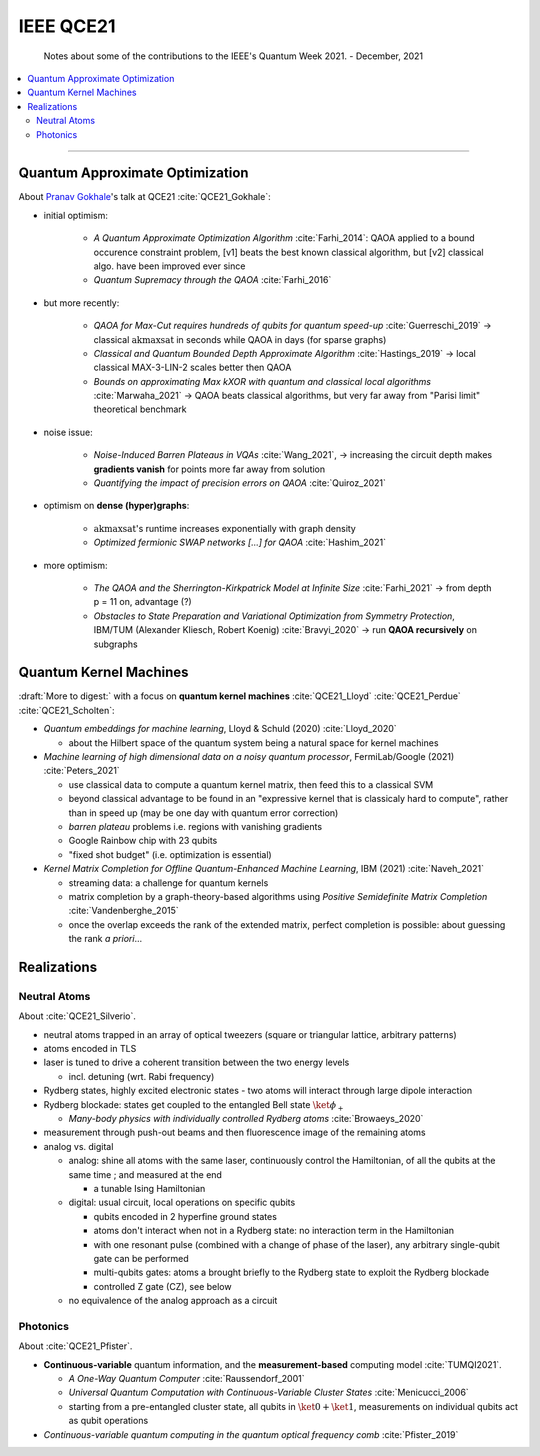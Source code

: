 
IEEE QCE21
==========

  Notes about some of the contributions to the IEEE's Quantum Week 2021. - December, 2021

.. contents::
    :local:

-----

.. ---------------------------------------------------------------------------

Quantum Approximate Optimization
--------------------------------

About `Pranav Gokhale <https://pranavgokhale.com/>`_'s talk at QCE21 :cite:`QCE21_Gokhale`:

- initial optimism:

    - *A Quantum Approximate Optimization Algorithm* :cite:`Farhi_2014`:
      QAOA applied to a bound occurence constraint problem,
      [v1] beats the best known classical algorithm, but [v2] classical algo. have been improved ever since
    - *Quantum Supremacy through the QAOA* :cite:`Farhi_2016` 

- but more recently:

    - *QAOA for Max-Cut requires hundreds of qubits for quantum speed-up* :cite:`Guerreschi_2019` ->
      classical :math:`\textrm{akmaxsat}` in seconds while QAOA in days (for sparse graphs)
    - *Classical and Quantum Bounded Depth Approximate Algorithm* :cite:`Hastings_2019` ->
      local classical MAX-3-LIN-2 scales better then QAOA
    - *Bounds on approximating Max kXOR with quantum and classical local algorithms* :cite:`Marwaha_2021` ->
      QAOA beats classical algorithms, but very far away from "Parisi limit" theoretical benchmark

- noise issue:

    - *Noise-Induced Barren Plateaus in VQAs* :cite:`Wang_2021`, 
      -> increasing the circuit depth makes **gradients vanish** for points more far away from solution
    - *Quantifying the impact of precision errors on QAOA* :cite:`Quiroz_2021` 

- optimism on **dense (hyper)graphs**:

    - :math:`\textrm{akmaxsat}`'s runtime increases exponentially with graph density
    - *Optimized fermionic SWAP networks [...] for QAOA* :cite:`Hashim_2021` 

- more optimism:

    - *The QAOA and the Sherrington-Kirkpatrick Model at Infinite Size* :cite:`Farhi_2021` ->
      from depth p = 11 on, advantage (?)
    - *Obstacles to State Preparation and Variational Optimization from Symmetry Protection*, IBM/TUM (Alexander Kliesch, Robert Koenig) :cite:`Bravyi_2020` ->
      run **QAOA recursively** on subgraphs

.. ---------------------------------------------------------------------------

Quantum Kernel Machines
-----------------------

:draft:`More to digest:` with a focus on **quantum kernel machines**
:cite:`QCE21_Lloyd` :cite:`QCE21_Perdue` :cite:`QCE21_Scholten`:

- *Quantum embeddings for machine learning*, Lloyd & Schuld (2020) :cite:`Lloyd_2020`
  
  - about the Hilbert space of the quantum system being a natural space for kernel machines

- *Machine learning of high dimensional data on a noisy quantum processor*, FermiLab/Google (2021) :cite:`Peters_2021`

  - use classical data to compute a quantum kernel matrix, then feed this to a classical SVM
  - beyond classical advantage to be found in an "expressive kernel that is classicaly hard to compute",
    rather than in speed up (may be one day with quantum error correction)
  - *barren plateau* problems i.e. regions with vanishing gradients
  - Google Rainbow chip with 23 qubits
  - "fixed shot budget" (i.e. optimization is essential)

- *Kernel Matrix Completion for Offline Quantum-Enhanced Machine Learning*, IBM (2021) :cite:`Naveh_2021`

  - streaming data: a challenge for quantum kernels
  - matrix completion by a graph-theory-based algorithms
    using *Positive Semidefinite Matrix Completion* :cite:`Vandenberghe_2015`
  - once the overlap exceeds the rank of the extended matrix, perfect completion is possible:
    about guessing the rank *a priori*...

.. ---------------------------------------------------------------------------

Realizations
------------

Neutral Atoms
^^^^^^^^^^^^^

About :cite:`QCE21_Silverio`.

- neutral atoms trapped in an array of optical tweezers (square or triangular lattice, arbitrary patterns)
- atoms encoded in TLS
- laser is tuned to drive a coherent transition between the two energy levels
  
  - incl. detuning (wrt. Rabi frequency)

- Rydberg states, highly excited electronic states - two atoms will interact through large dipole interaction
- Rydberg blockade: states get coupled to the entangled Bell state :math:`\ket{\phi_+}`
  
  - *Many-body physics with individually controlled Rydberg atoms* :cite:`Browaeys_2020`

- measurement through push-out beams and then fluorescence image of the remaining atoms

- analog vs. digital

  - analog: shine all atoms with the same laser, continuously control the Hamiltonian,
    of all the qubits at the same time ; and measured at the end 
    
    - a tunable Ising Hamiltonian

  - digital: usual circuit, local operations on specific qubits

    - qubits encoded in 2 hyperfine ground states
    - atoms don't interact when not in a Rydberg state: no interaction term in the Hamiltonian
    - with one resonant pulse (combined with a change of phase of the laser),
      any arbitrary single-qubit gate can be performed
    - multi-qubits gates: atoms a brought briefly to the Rydberg state to exploit the Rydberg blockade
    - controlled Z gate (CZ), see below

  - no equivalence of the analog approach as a circuit


Photonics
^^^^^^^^^

About :cite:`QCE21_Pfister`.

- **Continuous-variable** quantum information, and the **measurement-based** computing model :cite:`TUMQI2021`.
  
  - *A One-Way Quantum Computer* :cite:`Raussendorf_2001`
  - *Universal Quantum Computation with Continuous-Variable Cluster States* :cite:`Menicucci_2006`
  - starting from a pre-entangled cluster state, all qubits in :math:`\ket{0} + \ket{1}`,
    measurements on individual qubits act as qubit operations

- *Continuous-variable quantum computing in the quantum optical frequency comb* :cite:`Pfister_2019`


.. ---------------------------------------------------------------------------
